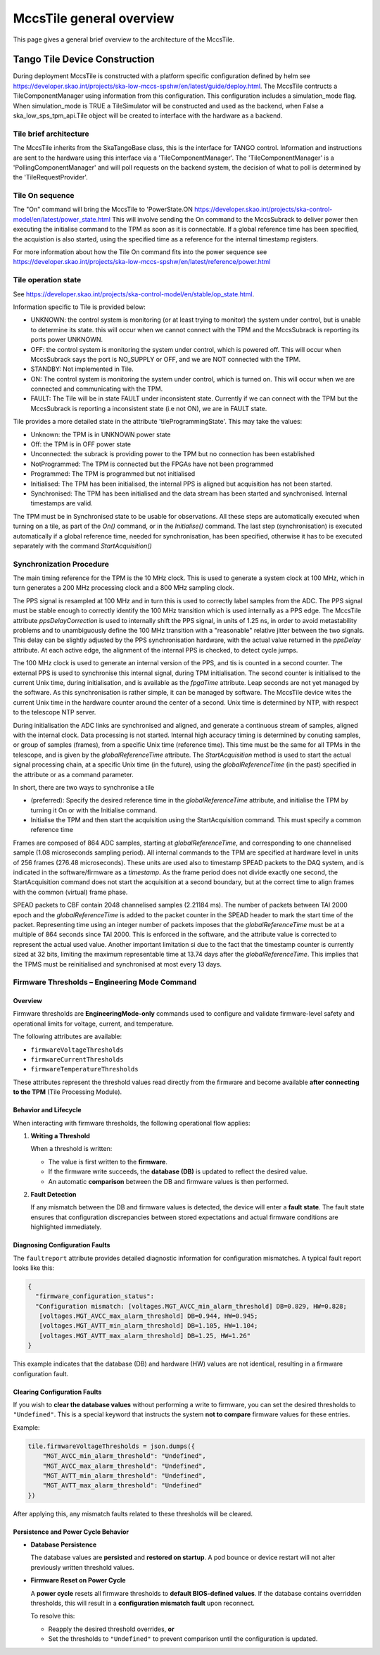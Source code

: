 ##########################
 MccsTile general overview
##########################

This page gives a general brief overview to the architecture of the MccsTile.

********************************
 Tango Tile Device Construction
********************************

During deployment MccsTile is constructed with a platform specific configuration defined by helm see https://developer.skao.int/projects/ska-low-mccs-spshw/en/latest/guide/deploy.html.
The MccsTile contructs a TileComponentManager using information from this configuration. 
This configuration includes a simulation_mode flag. When simulation_mode is TRUE a TileSimulator 
will be constructed and used as the backend, when False a ska_low_sps_tpm_api.Tile object will be created to 
interface with the hardware as a backend.

Tile brief architecture
=======================
The MccsTile inherits from the SkaTangoBase class, this is the interface for TANGO control.
Information and instructions are sent to the hardware using this interface via a 'TileComponentManager'. 
The 'TileComponentManager' is a 'PollingComponentManager' and will poll requests on the backend system, 
the decision of what to poll is determined by the 'TileRequestProvider'. 

.. uml:: tile_class_diagram_brief.uml

Tile On sequence
================
The "On" command will bring the MccsTile to 'PowerState.ON https://developer.skao.int/projects/ska-control-model/en/latest/power_state.html
This will involve sending the On command to the MccsSubrack to deliver power then executing the initialise
command to the TPM as soon as it is connectable. If a global reference time has been specified, the 
acquistion is also started, using the specified time as a reference for the internal
timestamp registers. 

.. uml:: tile_on.uml

For more information about how the Tile On command fits into the power sequence 
see https://developer.skao.int/projects/ska-low-mccs-spshw/en/latest/reference/power.html

Tile operation state
====================
See https://developer.skao.int/projects/ska-control-model/en/stable/op_state.html.

Information specific to Tile is provided below:

-  UNKNOWN: the control system is monitoring (or at least trying to monitor) the system under control, but is unable to determine its state.
   this will occur when we cannot connect with the TPM and the MccsSubrack is reporting its ports power UNKNOWN.

-  OFF: the control system is monitoring the system under control, which is powered off. This will occur when MccsSubrack says the port
   is NO_SUPPLY or OFF, and we are NOT connected with the TPM.

-  STANDBY: Not implemented in Tile.

-  ON: The control system is monitoring the system under control, which is turned on.
   This will occur when we are connected and communicating with the TPM.

-  FAULT: The Tile will be in state FAULT under inconsistent state. Currently if we can connect with the TPM but the MccsSubrack is reporting 
   a inconsistent state (i.e not ON), we are in FAULT state.

Tile provides a more detailed state in the attribute 'tileProgrammingState'. This may take the values:

-  Unknown: the TPM is in UNKNOWN power state 

-  Off: the TPM is in OFF power state

-  Unconnected: the subrack is providing power to the TPM but no connection has been established

-  NotProgrammed: The TPM is connected but the FPGAs have not been programmed

-  Programmed: The TPM is programmed but not initialised

-  Initialised: The TPM has been initialised, the internal PPS is aligned but acquisition has not been started. 

-  Synchronised: The TPM has been initialised and the data stream has been started and synchronised. Internal timestamps are valid. 

The TPM must be in Synchronised state to be usable for observations. All these steps are automatically executed when turning 
on a tile, as part of the `On()` command, or in the `Initialise()` command. The last step (synchronisation) is 
executed automatically if a global reference time, needed for synchronisation, has been specified, otherwise it has to be
executed separately with the command `StartAcquisition()`

Synchronization Procedure
=========================
The main timing reference for the TPM is the 10 MHz clock. This is used to generate a system clock at 100 MHz, which in turn generates a 
200 MHz processing clock and a 800 MHz sampling clock.

The PPS signal is resampled at 100 MHz and in turn this is used to correctly label samples from the ADC. 
The PPS signal must be stable enough to correctly identify the 100 MHz transition which is used internally as a PPS edge. 
The MccsTile attribute `ppsDelayCorrection` is used to internally shift the PPS signal, in units of 1.25 ns, in order to avoid 
metastability problems and to unambiguously define the 100 MHz transition with a "reasonable" relative jitter
between the two signals. This delay can be slightly adjusted by the PPS synchronisation hardware, with the 
actual value returned in the `ppsDelay` attribute. At each active edge, the alignment of the internal 
PPS is checked, to detect cycle jumps. 

The 100 MHz clock is used to generate an internal version of the PPS, and tis is counted in a second counter. 
The external PPS is used to synchronise this internal signal, during TPM initialisation. The second counter is
initialised to the current Unix time, during initialisation, and is available as the `fpgaTime` attribute. 
Leap seconds are not yet managed by the software. As this synchronisation is rather simple, it can be managed 
by software. The MccsTile device wites the current Unix time in the hardware counter around the center of a 
second. Unix time is determined by NTP, with respect to the telescope NTP server. 

During initialisation the ADC links are synchronised and aligned, and generate a continuous stream of samples,
aligned with the internal clock. Data processing is not started. Internal high accuracy timing is determined 
by conuting samples, or group of samples (frames), from a specific Unix time (reference time). This time must
be the same for all TPMs in the telescope, and is given by the `globalReferenceTime` attribute. 
The `StartAcquisition` method is used to start the actual signal processing chain, at a specific Unix time
(in the future), using the `globalReferenceTime` (in the past) specified in the attribute 
or as a command parameter. 

In short, there are two ways to synchronise a tile

-  (preferred): Specify the desired reference time in the `globalReferenceTime` attribute, and initialise
   the TPM by turning it On or with the Initialise command. 

-  Initialise the TPM and then start the acquisition using the StartAcquisition command. This must
   specify a common reference time 

Frames are composed of 864 ADC samples, starting at `globalReferenceTime`, and corresponding to one
channelised sample (1.08 microseconds sampling period). All internal commands to the TPM are
specified at hardware level in units of 256 frames (276.48 microseconds). These units are used also to
timestamp SPEAD packets to the DAQ system, and is indicated in the software/firmware as a `timestamp`. 
As the frame period does not divide exactly one second, 
the StartAcquisition command does not start the acquisition at a second boundary, but at the 
correct time to align frames with the common (virtual) frame phase. 

SPEAD packets to CBF contain 2048 channelised samples (2.21184 ms). The number of packets between 
TAI 2000 epoch and the `globalReferenceTime` is added to the packet counter in the SPEAD 
header to mark the start time of the packet. Representing time using an integer
number of packets imposes that the `globalReferenceTime` must
be at a multiple of 864 seconds since TAI 2000. This is enforced in the software, and the 
attribute value is corrected to represent the actual used value. Another important
limitation si due to the fact that the timestamp counter is currently sized at 32 bits, limiting
the maximum representable time at 13.74 days after the `globalReferenceTime`. This 
implies that the TPMS must be reinitialised and synchronised at most every 13 days. 


Firmware Thresholds – Engineering Mode Command
==============================================

Overview
--------

Firmware thresholds are **EngineeringMode-only** commands used to configure and validate 
firmware-level safety and operational limits for voltage, current, and temperature.

The following attributes are available:

- ``firmwareVoltageThresholds``
- ``firmwareCurrentThresholds``
- ``firmwareTemperatureThresholds``

These attributes represent the threshold values read directly from the firmware and 
become available **after connecting to the TPM** (Tile Processing Module).

Behavior and Lifecycle
----------------------

When interacting with firmware thresholds, the following operational flow applies:

1. **Writing a Threshold**

   When a threshold is written:

   - The value is first written to the **firmware**.
   - If the firmware write succeeds, the **database (DB)** is updated to reflect 
     the desired value.
   - An automatic **comparison** between the DB and firmware values is then performed.

2. **Fault Detection**

   If any mismatch between the DB and firmware values is detected, the device will 
   enter a **fault state**. The fault state ensures that configuration discrepancies 
   between stored expectations and actual firmware conditions are highlighted immediately.

Diagnosing Configuration Faults
-------------------------------

The ``faultreport`` attribute provides detailed diagnostic information for configuration 
mismatches. A typical fault report looks like this:

.. code-block:: json

   {
     "firmware_configuration_status": 
     "Configuration mismatch: [voltages.MGT_AVCC_min_alarm_threshold] DB=0.829, HW=0.828; 
      [voltages.MGT_AVCC_max_alarm_threshold] DB=0.944, HW=0.945; 
      [voltages.MGT_AVTT_min_alarm_threshold] DB=1.105, HW=1.104; 
      [voltages.MGT_AVTT_max_alarm_threshold] DB=1.25, HW=1.26"
   }

This example indicates that the database (DB) and hardware (HW) values are not identical, 
resulting in a firmware configuration fault.

Clearing Configuration Faults
-----------------------------

If you wish to **clear the database values** without performing a write to firmware, 
you can set the desired thresholds to ``"Undefined"``. This is a special keyword that 
instructs the system **not to compare** firmware values for these entries.

Example:

.. code-block:: python

   tile.firmwareVoltageThresholds = json.dumps({
       "MGT_AVCC_min_alarm_threshold": "Undefined",
       "MGT_AVCC_max_alarm_threshold": "Undefined",
       "MGT_AVTT_min_alarm_threshold": "Undefined",
       "MGT_AVTT_max_alarm_threshold": "Undefined"
   })

After applying this, any mismatch faults related to these thresholds will be cleared.

Persistence and Power Cycle Behavior
------------------------------------

- **Database Persistence**

  The database values are **persisted** and **restored on startup**. A pod bounce or 
  device restart will not alter previously written threshold values.

- **Firmware Reset on Power Cycle**

  A **power cycle** resets all firmware thresholds to **default BIOS-defined values**.  
  If the database contains overridden thresholds, this will result in a 
  **configuration mismatch fault** upon reconnect.

  To resolve this:

  - Reapply the desired threshold overrides, **or**
  - Set the thresholds to ``"Undefined"`` to prevent comparison until the configuration is updated.
